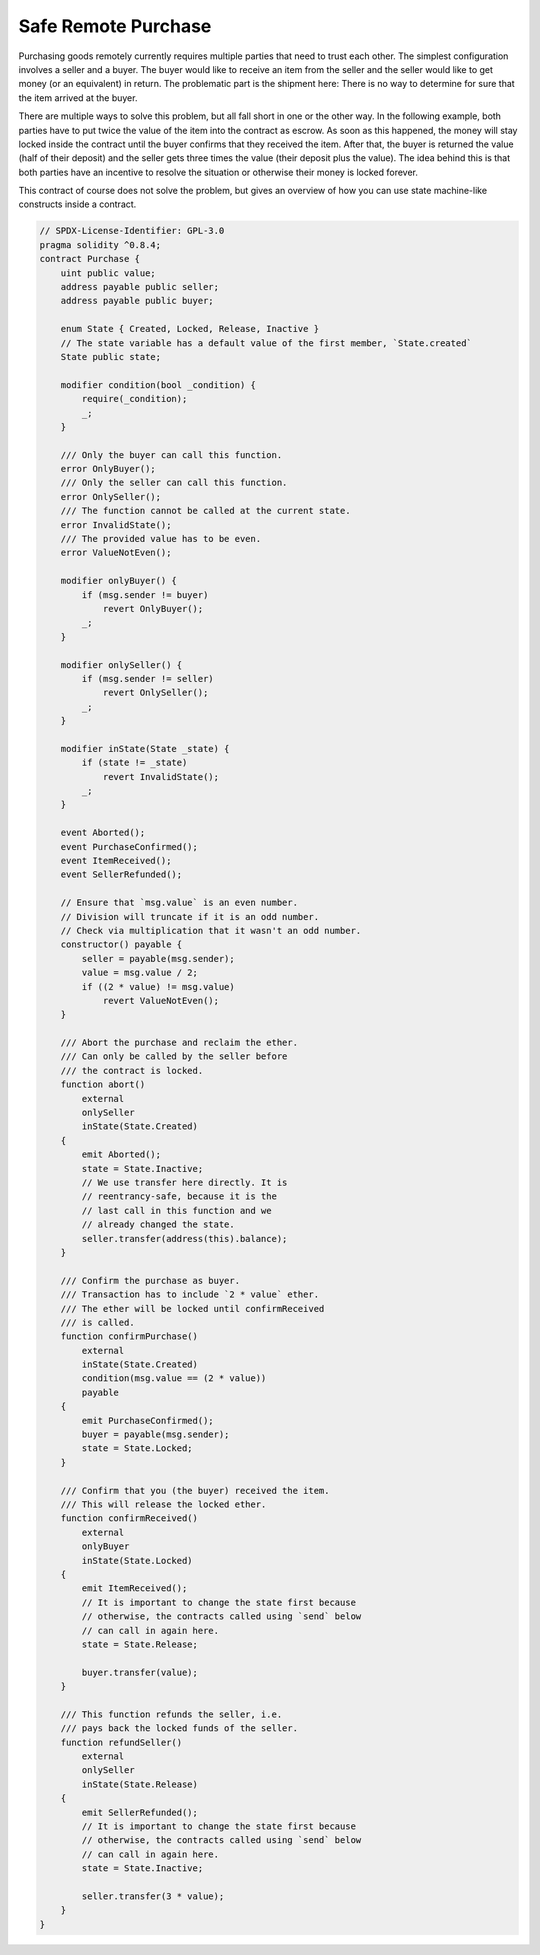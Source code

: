 .. index:: purchase, remote purchase, escrow

********************
Safe Remote Purchase
********************

Purchasing goods remotely currently requires multiple parties that need to trust each other.
The simplest configuration involves a seller and a buyer. The buyer would like to receive
an item from the seller and the seller would like to get money (or an equivalent)
in return. The problematic part is the shipment here: There is no way to determine for
sure that the item arrived at the buyer.

There are multiple ways to solve this problem, but all fall short in one or the other way.
In the following example, both parties have to put twice the value of the item into the
contract as escrow. As soon as this happened, the money will stay locked inside
the contract until the buyer confirms that they received the item. After that,
the buyer is returned the value (half of their deposit) and the seller gets three
times the value (their deposit plus the value). The idea behind
this is that both parties have an incentive to resolve the situation or otherwise
their money is locked forever.

This contract of course does not solve the problem, but gives an overview of how
you can use state machine-like constructs inside a contract.


.. code-block:: solidity

    // SPDX-License-Identifier: GPL-3.0
    pragma solidity ^0.8.4;
    contract Purchase {
        uint public value;
        address payable public seller;
        address payable public buyer;

        enum State { Created, Locked, Release, Inactive }
        // The state variable has a default value of the first member, `State.created`
        State public state;

        modifier condition(bool _condition) {
            require(_condition);
            _;
        }

        /// Only the buyer can call this function.
        error OnlyBuyer();
        /// Only the seller can call this function.
        error OnlySeller();
        /// The function cannot be called at the current state.
        error InvalidState();
        /// The provided value has to be even.
        error ValueNotEven();

        modifier onlyBuyer() {
            if (msg.sender != buyer)
                revert OnlyBuyer();
            _;
        }

        modifier onlySeller() {
            if (msg.sender != seller)
                revert OnlySeller();
            _;
        }

        modifier inState(State _state) {
            if (state != _state)
                revert InvalidState();
            _;
        }

        event Aborted();
        event PurchaseConfirmed();
        event ItemReceived();
        event SellerRefunded();

        // Ensure that `msg.value` is an even number.
        // Division will truncate if it is an odd number.
        // Check via multiplication that it wasn't an odd number.
        constructor() payable {
            seller = payable(msg.sender);
            value = msg.value / 2;
            if ((2 * value) != msg.value)
                revert ValueNotEven();
        }

        /// Abort the purchase and reclaim the ether.
        /// Can only be called by the seller before
        /// the contract is locked.
        function abort()
            external
            onlySeller
            inState(State.Created)
        {
            emit Aborted();
            state = State.Inactive;
            // We use transfer here directly. It is
            // reentrancy-safe, because it is the
            // last call in this function and we
            // already changed the state.
            seller.transfer(address(this).balance);
        }

        /// Confirm the purchase as buyer.
        /// Transaction has to include `2 * value` ether.
        /// The ether will be locked until confirmReceived
        /// is called.
        function confirmPurchase()
            external
            inState(State.Created)
            condition(msg.value == (2 * value))
            payable
        {
            emit PurchaseConfirmed();
            buyer = payable(msg.sender);
            state = State.Locked;
        }

        /// Confirm that you (the buyer) received the item.
        /// This will release the locked ether.
        function confirmReceived()
            external
            onlyBuyer
            inState(State.Locked)
        {
            emit ItemReceived();
            // It is important to change the state first because
            // otherwise, the contracts called using `send` below
            // can call in again here.
            state = State.Release;

            buyer.transfer(value);
        }

        /// This function refunds the seller, i.e.
        /// pays back the locked funds of the seller.
        function refundSeller()
            external
            onlySeller
            inState(State.Release)
        {
            emit SellerRefunded();
            // It is important to change the state first because
            // otherwise, the contracts called using `send` below
            // can call in again here.
            state = State.Inactive;

            seller.transfer(3 * value);
        }
    }
